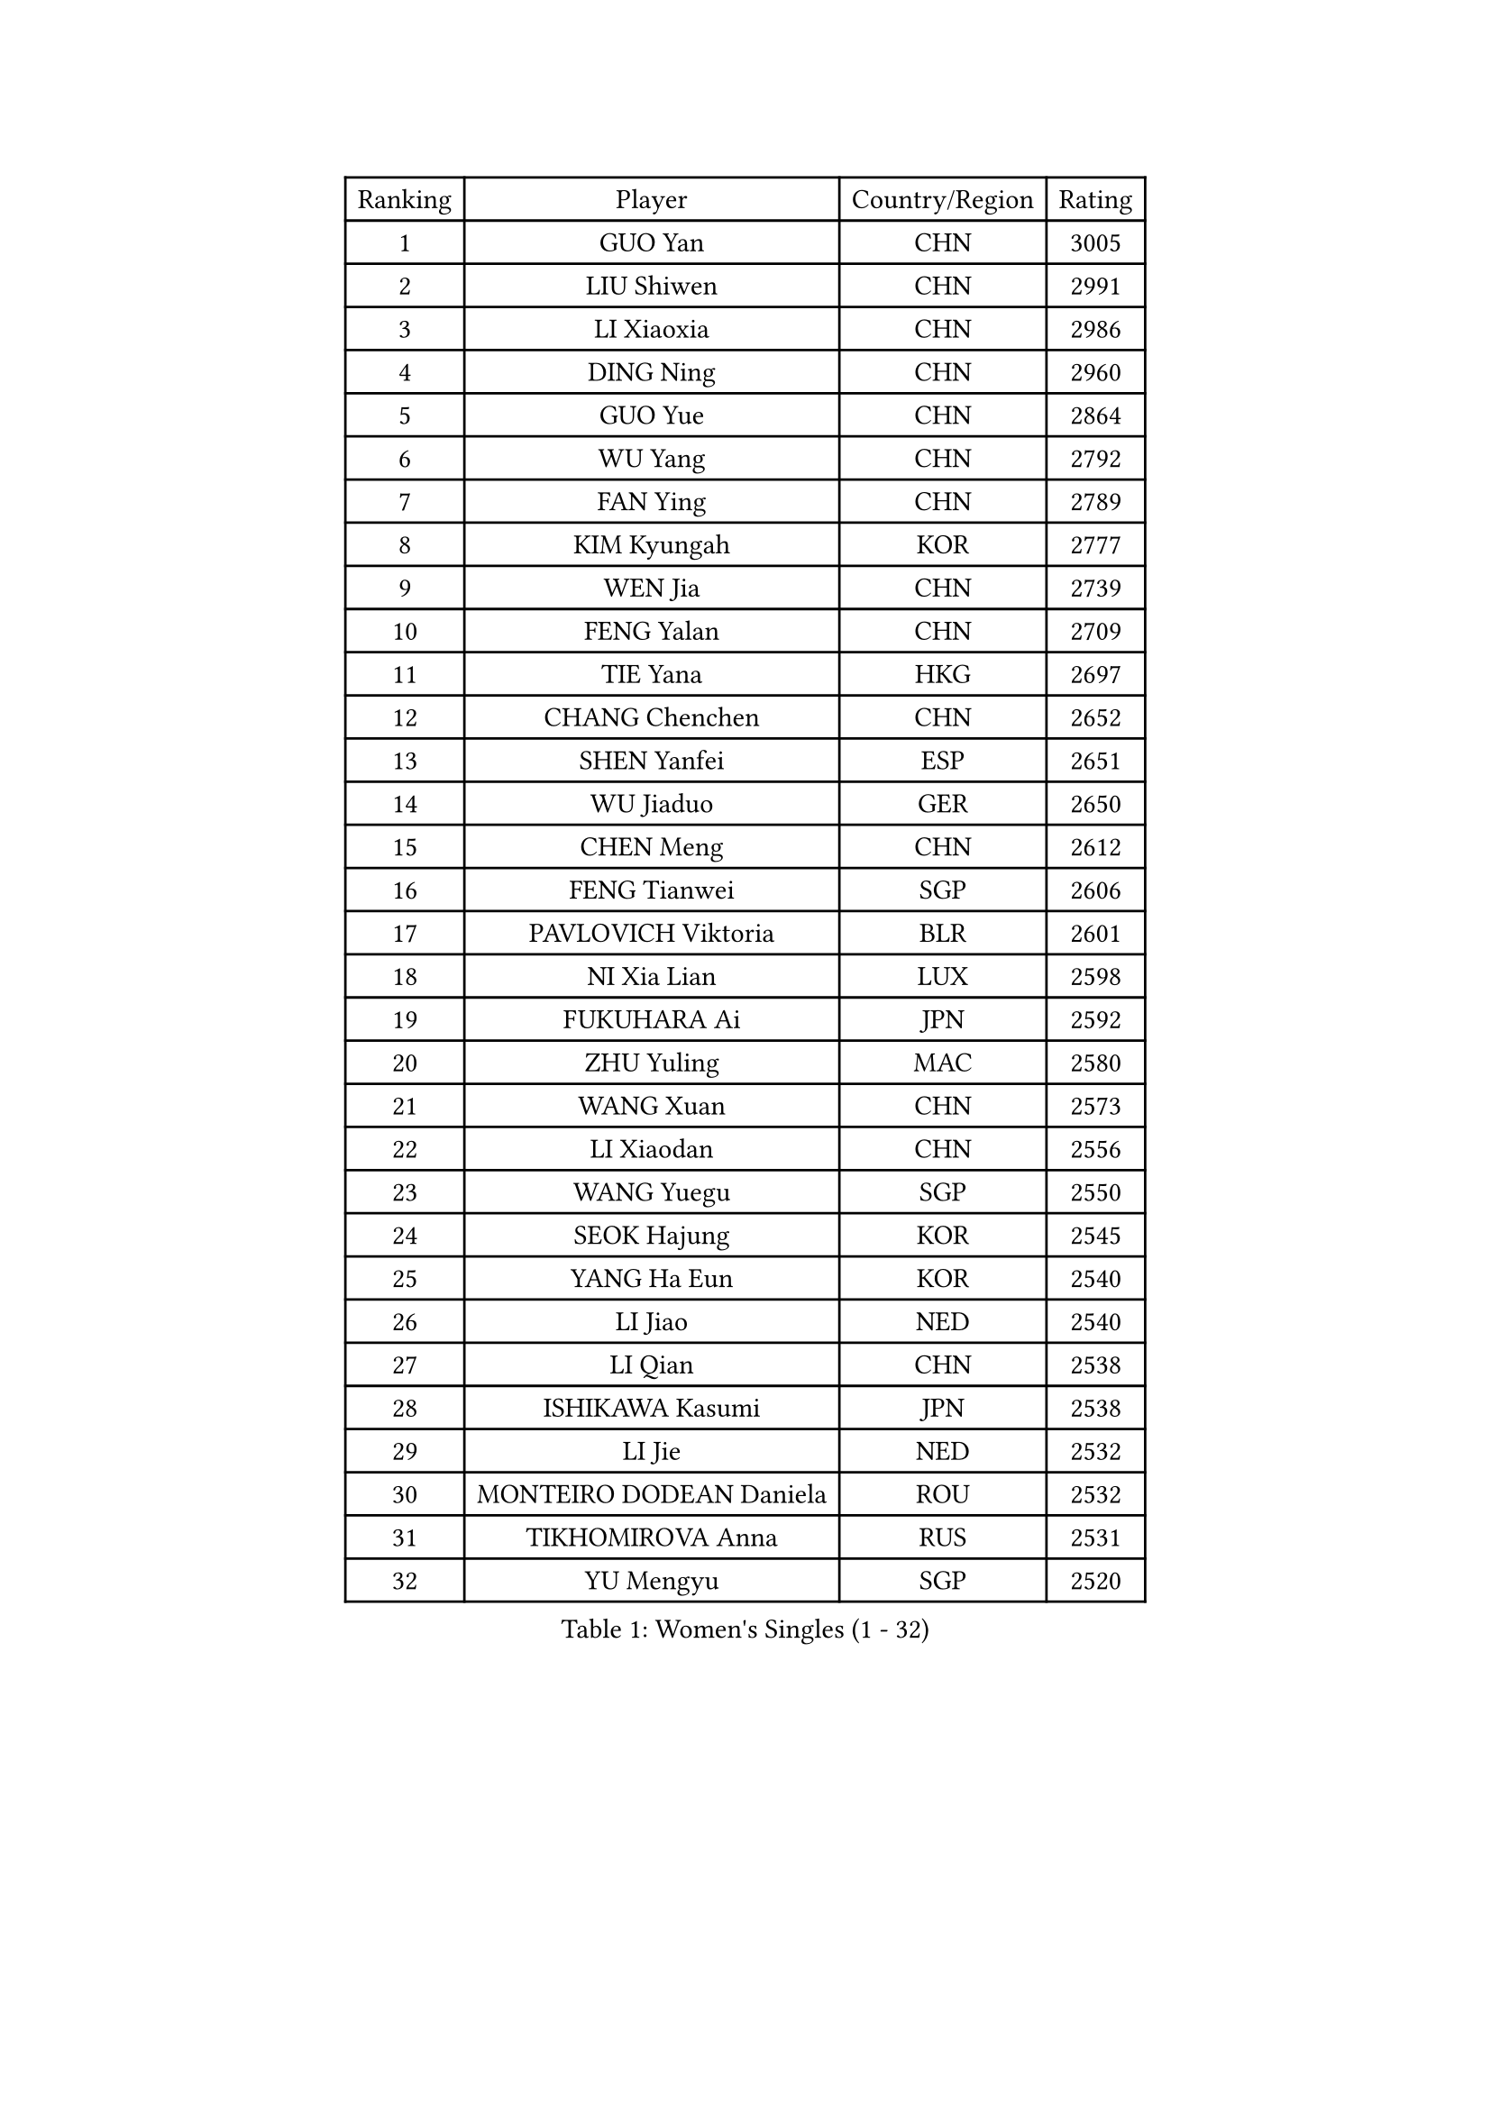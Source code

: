 
#set text(font: ("Courier New", "NSimSun"))
#figure(
  caption: "Women's Singles (1 - 32)",
    table(
      columns: 4,
      [Ranking], [Player], [Country/Region], [Rating],
      [1], [GUO Yan], [CHN], [3005],
      [2], [LIU Shiwen], [CHN], [2991],
      [3], [LI Xiaoxia], [CHN], [2986],
      [4], [DING Ning], [CHN], [2960],
      [5], [GUO Yue], [CHN], [2864],
      [6], [WU Yang], [CHN], [2792],
      [7], [FAN Ying], [CHN], [2789],
      [8], [KIM Kyungah], [KOR], [2777],
      [9], [WEN Jia], [CHN], [2739],
      [10], [FENG Yalan], [CHN], [2709],
      [11], [TIE Yana], [HKG], [2697],
      [12], [CHANG Chenchen], [CHN], [2652],
      [13], [SHEN Yanfei], [ESP], [2651],
      [14], [WU Jiaduo], [GER], [2650],
      [15], [CHEN Meng], [CHN], [2612],
      [16], [FENG Tianwei], [SGP], [2606],
      [17], [PAVLOVICH Viktoria], [BLR], [2601],
      [18], [NI Xia Lian], [LUX], [2598],
      [19], [FUKUHARA Ai], [JPN], [2592],
      [20], [ZHU Yuling], [MAC], [2580],
      [21], [WANG Xuan], [CHN], [2573],
      [22], [LI Xiaodan], [CHN], [2556],
      [23], [WANG Yuegu], [SGP], [2550],
      [24], [SEOK Hajung], [KOR], [2545],
      [25], [YANG Ha Eun], [KOR], [2540],
      [26], [LI Jiao], [NED], [2540],
      [27], [LI Qian], [CHN], [2538],
      [28], [ISHIKAWA Kasumi], [JPN], [2538],
      [29], [LI Jie], [NED], [2532],
      [30], [MONTEIRO DODEAN Daniela], [ROU], [2532],
      [31], [TIKHOMIROVA Anna], [RUS], [2531],
      [32], [YU Mengyu], [SGP], [2520],
    )
  )#pagebreak()

#set text(font: ("Courier New", "NSimSun"))
#figure(
  caption: "Women's Singles (33 - 64)",
    table(
      columns: 4,
      [Ranking], [Player], [Country/Region], [Rating],
      [33], [#text(gray, "GAO Jun")], [USA], [2520],
      [34], [#text(gray, "YAO Yan")], [CHN], [2517],
      [35], [DANG Yeseo], [KOR], [2514],
      [36], [MOON Hyunjung], [KOR], [2505],
      [37], [HIRANO Sayaka], [JPN], [2495],
      [38], [PESOTSKA Margaryta], [UKR], [2490],
      [39], [RAO Jingwen], [CHN], [2476],
      [40], [IVANCAN Irene], [GER], [2472],
      [41], [JIANG Huajun], [HKG], [2471],
      [42], [LI Jiawei], [SGP], [2471],
      [43], [SKOV Mie], [DEN], [2462],
      [44], [RI Myong Sun], [PRK], [2457],
      [45], [LI Qian], [POL], [2456],
      [46], [LEE Eunhee], [KOR], [2456],
      [47], [LAY Jian Fang], [AUS], [2456],
      [48], [EKHOLM Matilda], [SWE], [2450],
      [49], [LI Chunli], [NZL], [2442],
      [50], [SUH Hyo Won], [KOR], [2427],
      [51], [JEON Jihee], [KOR], [2425],
      [52], [LIU Jia], [AUT], [2412],
      [53], [PARTYKA Natalia], [POL], [2410],
      [54], [JIA Jun], [CHN], [2400],
      [55], [WAKAMIYA Misako], [JPN], [2392],
      [56], [MOLNAR Cornelia], [CRO], [2390],
      [57], [XIAN Yifang], [FRA], [2384],
      [58], [KOMWONG Nanthana], [THA], [2383],
      [59], [RI Mi Gyong], [PRK], [2382],
      [60], [PARK Miyoung], [KOR], [2381],
      [61], [MORIZONO Misaki], [JPN], [2378],
      [62], [CHOI Moonyoung], [KOR], [2375],
      [63], [LI Xue], [FRA], [2365],
      [64], [YOON Sunae], [KOR], [2362],
    )
  )#pagebreak()

#set text(font: ("Courier New", "NSimSun"))
#figure(
  caption: "Women's Singles (65 - 96)",
    table(
      columns: 4,
      [Ranking], [Player], [Country/Region], [Rating],
      [65], [CECHOVA Dana], [CZE], [2362],
      [66], [POTA Georgina], [HUN], [2358],
      [67], [GU Yuting], [CHN], [2356],
      [68], [MIKHAILOVA Polina], [RUS], [2356],
      [69], [VACENOVSKA Iveta], [CZE], [2354],
      [70], [CHEN Szu-Yu], [TPE], [2353],
      [71], [PASKAUSKIENE Ruta], [LTU], [2352],
      [72], [YAMANASHI Yuri], [JPN], [2349],
      [73], [#text(gray, "SUN Beibei")], [SGP], [2348],
      [74], [FUKUOKA Haruna], [JPN], [2347],
      [75], [SONG Maeum], [KOR], [2345],
      [76], [WU Xue], [DOM], [2345],
      [77], [PRIVALOVA Alexandra], [BLR], [2345],
      [78], [FUJII Hiroko], [JPN], [2344],
      [79], [BALAZOVA Barbora], [SVK], [2343],
      [80], [LI Qiangbing], [AUT], [2343],
      [81], [SOLJA Petrissa], [GER], [2343],
      [82], [TAN Wenling], [ITA], [2339],
      [83], [#text(gray, "NTOULAKI Ekaterina")], [GRE], [2338],
      [84], [ZHENG Jiaqi], [USA], [2334],
      [85], [XIAO Maria], [ESP], [2329],
      [86], [LANG Kristin], [GER], [2326],
      [87], [ISHIGAKI Yuka], [JPN], [2325],
      [88], [KREKINA Svetlana], [RUS], [2324],
      [89], [SAMARA Elizabeta], [ROU], [2323],
      [90], [MISIKONYTE Lina], [LTU], [2321],
      [91], [LEE I-Chen], [TPE], [2321],
      [92], [WANG Chen], [CHN], [2321],
      [93], [BARTHEL Zhenqi], [GER], [2320],
      [94], [ZHAO Yan], [CHN], [2318],
      [95], [MU Zi], [CHN], [2313],
      [96], [RAMIREZ Sara], [ESP], [2311],
    )
  )#pagebreak()

#set text(font: ("Courier New", "NSimSun"))
#figure(
  caption: "Women's Singles (97 - 128)",
    table(
      columns: 4,
      [Ranking], [Player], [Country/Region], [Rating],
      [97], [HUANG Yi-Hua], [TPE], [2310],
      [98], [NG Wing Nam], [HKG], [2310],
      [99], [ERDELJI Anamaria], [SRB], [2308],
      [100], [ZHANG Mo], [CAN], [2307],
      [101], [KIM Jong], [PRK], [2307],
      [102], [NONAKA Yuki], [JPN], [2301],
      [103], [SHIM Serom], [KOR], [2301],
      [104], [CHEN TONG Fei-Ming], [TPE], [2297],
      [105], [LOVAS Petra], [HUN], [2294],
      [106], [SOLJA Amelie], [AUT], [2293],
      [107], [MATSUZAWA Marina], [JPN], [2293],
      [108], [TANIOKA Ayuka], [JPN], [2289],
      [109], [ONO Shiho], [JPN], [2288],
      [110], [PERGEL Szandra], [HUN], [2288],
      [111], [#text(gray, "BOROS Tamara")], [CRO], [2287],
      [112], [YAN Chimei], [SMR], [2287],
      [113], [PAVLOVICH Veronika], [BLR], [2284],
      [114], [SUN Jin], [CHN], [2283],
      [115], [CREEMERS Linda], [NED], [2282],
      [116], [STEFANOVA Nikoleta], [ITA], [2282],
      [117], [TIAN Yuan], [CRO], [2281],
      [118], [CHENG I-Ching], [TPE], [2275],
      [119], [YIP Lily], [USA], [2274],
      [120], [STRBIKOVA Renata], [CZE], [2272],
      [121], [SZOCS Bernadette], [ROU], [2270],
      [122], [FADEEVA Oxana], [RUS], [2270],
      [123], [#text(gray, "GANINA Svetlana")], [RUS], [2268],
      [124], [#text(gray, "SCHALL Elke")], [GER], [2265],
      [125], [ODOROVA Eva], [SVK], [2263],
      [126], [HAPONOVA Hanna], [UKR], [2261],
      [127], [BLIZNET Olga], [MDA], [2258],
      [128], [NOSKOVA Yana], [RUS], [2252],
    )
  )